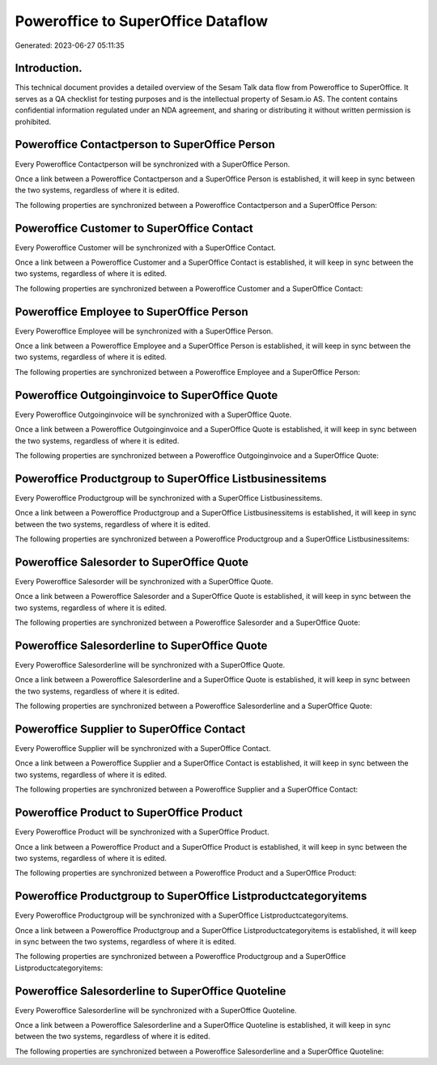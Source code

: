 ===================================
Poweroffice to SuperOffice Dataflow
===================================

Generated: 2023-06-27 05:11:35

Introduction.
------------

This technical document provides a detailed overview of the Sesam Talk data flow from Poweroffice to SuperOffice. It serves as a QA checklist for testing purposes and is the intellectual property of Sesam.io AS. The content contains confidential information regulated under an NDA agreement, and sharing or distributing it without written permission is prohibited.

Poweroffice Contactperson to SuperOffice Person
-----------------------------------------------
Every Poweroffice Contactperson will be synchronized with a SuperOffice Person.

Once a link between a Poweroffice Contactperson and a SuperOffice Person is established, it will keep in sync between the two systems, regardless of where it is edited.

The following properties are synchronized between a Poweroffice Contactperson and a SuperOffice Person:

.. list-table::
   :header-rows: 1

   * - Poweroffice Contactperson Property
     - SuperOffice Person Property
     - SuperOffice Data Type


Poweroffice Customer to SuperOffice Contact
-------------------------------------------
Every Poweroffice Customer will be synchronized with a SuperOffice Contact.

Once a link between a Poweroffice Customer and a SuperOffice Contact is established, it will keep in sync between the two systems, regardless of where it is edited.

The following properties are synchronized between a Poweroffice Customer and a SuperOffice Contact:

.. list-table::
   :header-rows: 1

   * - Poweroffice Customer Property
     - SuperOffice Contact Property
     - SuperOffice Data Type


Poweroffice Employee to SuperOffice Person
------------------------------------------
Every Poweroffice Employee will be synchronized with a SuperOffice Person.

Once a link between a Poweroffice Employee and a SuperOffice Person is established, it will keep in sync between the two systems, regardless of where it is edited.

The following properties are synchronized between a Poweroffice Employee and a SuperOffice Person:

.. list-table::
   :header-rows: 1

   * - Poweroffice Employee Property
     - SuperOffice Person Property
     - SuperOffice Data Type


Poweroffice Outgoinginvoice to SuperOffice Quote
------------------------------------------------
Every Poweroffice Outgoinginvoice will be synchronized with a SuperOffice Quote.

Once a link between a Poweroffice Outgoinginvoice and a SuperOffice Quote is established, it will keep in sync between the two systems, regardless of where it is edited.

The following properties are synchronized between a Poweroffice Outgoinginvoice and a SuperOffice Quote:

.. list-table::
   :header-rows: 1

   * - Poweroffice Outgoinginvoice Property
     - SuperOffice Quote Property
     - SuperOffice Data Type


Poweroffice Productgroup to SuperOffice Listbusinessitems
---------------------------------------------------------
Every Poweroffice Productgroup will be synchronized with a SuperOffice Listbusinessitems.

Once a link between a Poweroffice Productgroup and a SuperOffice Listbusinessitems is established, it will keep in sync between the two systems, regardless of where it is edited.

The following properties are synchronized between a Poweroffice Productgroup and a SuperOffice Listbusinessitems:

.. list-table::
   :header-rows: 1

   * - Poweroffice Productgroup Property
     - SuperOffice Listbusinessitems Property
     - SuperOffice Data Type


Poweroffice Salesorder to SuperOffice Quote
-------------------------------------------
Every Poweroffice Salesorder will be synchronized with a SuperOffice Quote.

Once a link between a Poweroffice Salesorder and a SuperOffice Quote is established, it will keep in sync between the two systems, regardless of where it is edited.

The following properties are synchronized between a Poweroffice Salesorder and a SuperOffice Quote:

.. list-table::
   :header-rows: 1

   * - Poweroffice Salesorder Property
     - SuperOffice Quote Property
     - SuperOffice Data Type


Poweroffice Salesorderline to SuperOffice Quote
-----------------------------------------------
Every Poweroffice Salesorderline will be synchronized with a SuperOffice Quote.

Once a link between a Poweroffice Salesorderline and a SuperOffice Quote is established, it will keep in sync between the two systems, regardless of where it is edited.

The following properties are synchronized between a Poweroffice Salesorderline and a SuperOffice Quote:

.. list-table::
   :header-rows: 1

   * - Poweroffice Salesorderline Property
     - SuperOffice Quote Property
     - SuperOffice Data Type


Poweroffice Supplier to SuperOffice Contact
-------------------------------------------
Every Poweroffice Supplier will be synchronized with a SuperOffice Contact.

Once a link between a Poweroffice Supplier and a SuperOffice Contact is established, it will keep in sync between the two systems, regardless of where it is edited.

The following properties are synchronized between a Poweroffice Supplier and a SuperOffice Contact:

.. list-table::
   :header-rows: 1

   * - Poweroffice Supplier Property
     - SuperOffice Contact Property
     - SuperOffice Data Type


Poweroffice Product to SuperOffice Product
------------------------------------------
Every Poweroffice Product will be synchronized with a SuperOffice Product.

Once a link between a Poweroffice Product and a SuperOffice Product is established, it will keep in sync between the two systems, regardless of where it is edited.

The following properties are synchronized between a Poweroffice Product and a SuperOffice Product:

.. list-table::
   :header-rows: 1

   * - Poweroffice Product Property
     - SuperOffice Product Property
     - SuperOffice Data Type


Poweroffice Productgroup to SuperOffice Listproductcategoryitems
----------------------------------------------------------------
Every Poweroffice Productgroup will be synchronized with a SuperOffice Listproductcategoryitems.

Once a link between a Poweroffice Productgroup and a SuperOffice Listproductcategoryitems is established, it will keep in sync between the two systems, regardless of where it is edited.

The following properties are synchronized between a Poweroffice Productgroup and a SuperOffice Listproductcategoryitems:

.. list-table::
   :header-rows: 1

   * - Poweroffice Productgroup Property
     - SuperOffice Listproductcategoryitems Property
     - SuperOffice Data Type


Poweroffice Salesorderline to SuperOffice Quoteline
---------------------------------------------------
Every Poweroffice Salesorderline will be synchronized with a SuperOffice Quoteline.

Once a link between a Poweroffice Salesorderline and a SuperOffice Quoteline is established, it will keep in sync between the two systems, regardless of where it is edited.

The following properties are synchronized between a Poweroffice Salesorderline and a SuperOffice Quoteline:

.. list-table::
   :header-rows: 1

   * - Poweroffice Salesorderline Property
     - SuperOffice Quoteline Property
     - SuperOffice Data Type

